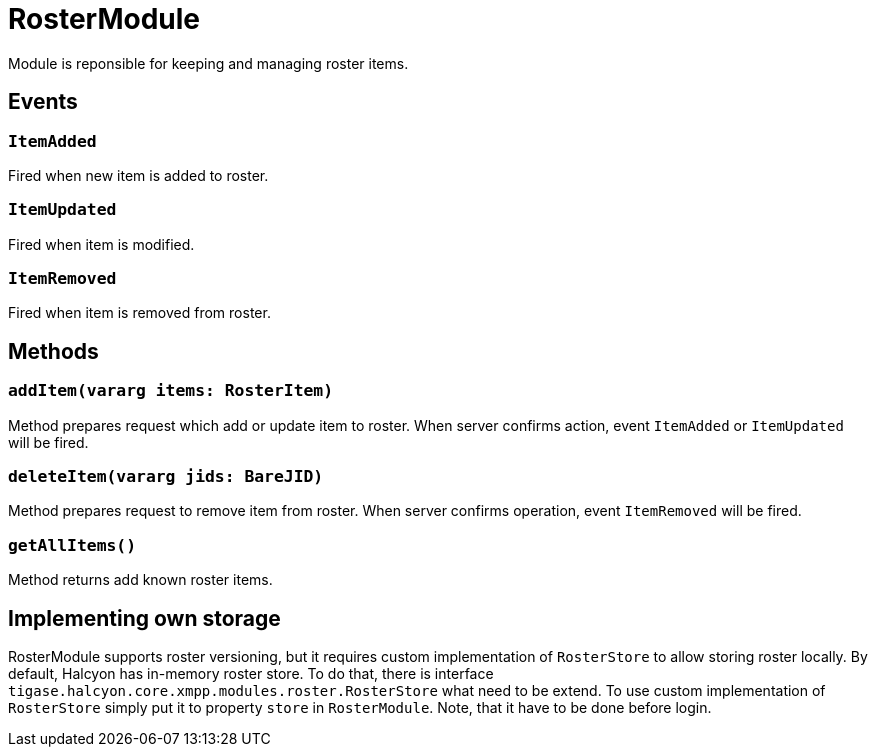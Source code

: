 = RosterModule

Module is reponsible for keeping and managing roster items.

== Events

=== `ItemAdded`

Fired when new item is added to roster.

=== `ItemUpdated`

Fired when item is modified.

=== `ItemRemoved`

Fired when item is removed from roster.

== Methods

=== `addItem(vararg items: RosterItem)`

Method prepares request which add or update item to roster.
When server confirms action, event `ItemAdded` or `ItemUpdated` will be fired.

=== `deleteItem(vararg jids: BareJID)`

Method prepares request to remove item from roster.
When server confirms operation, event `ItemRemoved` will be fired.

=== `getAllItems()`

Method returns add known roster items.

== Implementing own storage

RosterModule supports roster versioning, but it requires custom implementation of `RosterStore` to allow storing roster locally.
By default, Halcyon has in-memory roster store.
To do that, there is interface `tigase.halcyon.core.xmpp.modules.roster.RosterStore` what need to be extend.
To use custom implementation of `RosterStore` simply put it to property `store` in `RosterModule`.
Note, that it have to be done before login.